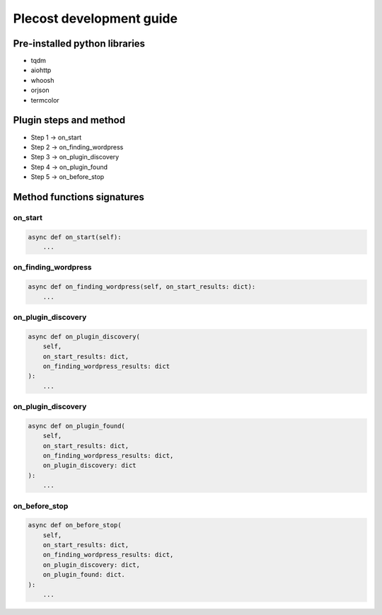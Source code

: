 Plecost development guide
=========================

Pre-installed python libraries
------------------------------

- tqdm
- aiohttp
- whoosh
- orjson
- termcolor

Plugin steps and method
-----------------------

- Step 1 -> on_start
- Step 2 -> on_finding_wordpress
- Step 3 -> on_plugin_discovery
- Step 4 -> on_plugin_found
- Step 5 -> on_before_stop

Method functions signatures
---------------------------

on_start
++++++++

.. code-block:: python

    async def on_start(self):
        ...

on_finding_wordpress
++++++++++++++++++++

.. code-block:: python

    async def on_finding_wordpress(self, on_start_results: dict):
        ...

on_plugin_discovery
++++++++++++++++++++

.. code-block:: python

    async def on_plugin_discovery(
        self,
        on_start_results: dict,
        on_finding_wordpress_results: dict
    ):
        ...

on_plugin_discovery
++++++++++++++++++++

.. code-block:: python

    async def on_plugin_found(
        self,
        on_start_results: dict,
        on_finding_wordpress_results: dict,
        on_plugin_discovery: dict
    ):
        ...

on_before_stop
++++++++++++++++++++

.. code-block:: python

    async def on_before_stop(
        self,
        on_start_results: dict,
        on_finding_wordpress_results: dict,
        on_plugin_discovery: dict,
        on_plugin_found: dict.
    ):
        ...
